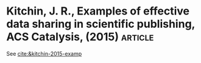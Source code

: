 * Kitchin, J. R., Examples of effective data sharing in scientific publishing, ACS Catalysis, (2015) :article: 

See [[cite:&kitchin-2015-examp]]

